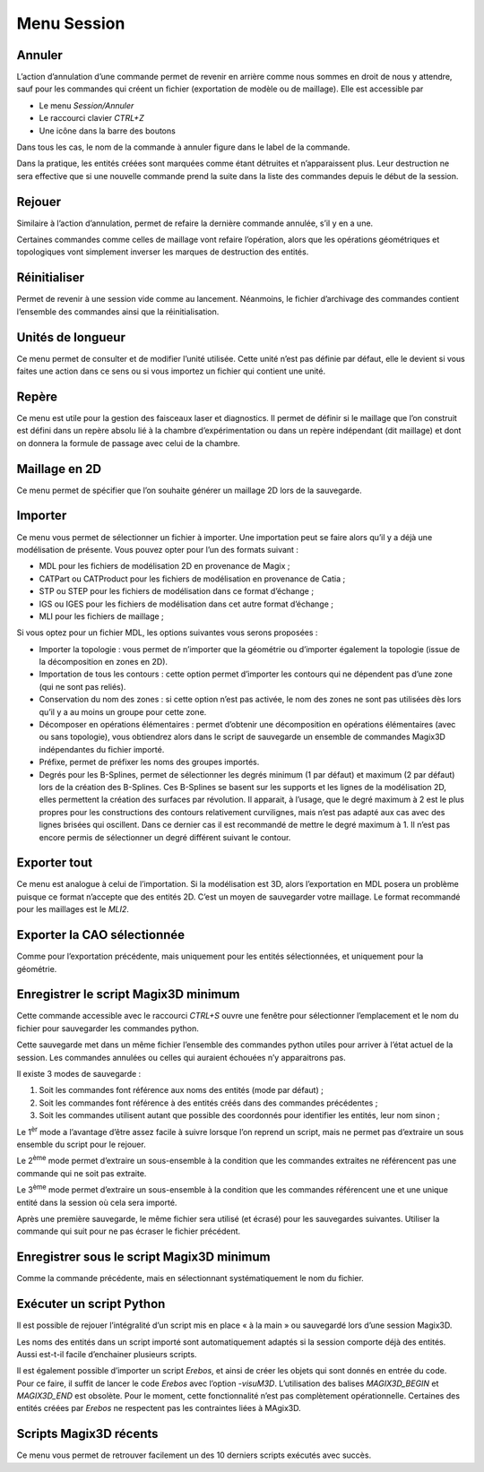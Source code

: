 .. _menu-session:

Menu Session
~~~~~~~~~~~~

.. _annuler:

Annuler
^^^^^^^

L’action d’annulation d’une commande permet de revenir en
arrière comme nous sommes en droit de nous y attendre, sauf pour les
commandes qui créent un fichier (exportation de modèle ou de maillage).
Elle est accessible par

* Le menu *Session/Annuler*
* Le raccourci clavier *CTRL+Z*
* Une icône dans la barre des boutons

Dans tous les cas, le nom de la commande à annuler figure dans le label de la commande.

Dans la pratique, les entités créées sont marquées comme étant détruites
et n’apparaissent plus. Leur destruction ne sera effective que si une
nouvelle commande prend la suite dans la liste des commandes depuis le
début de la session.

.. _rejouer:

Rejouer
^^^^^^^

Similaire à l’action d’annulation, permet de refaire la
dernière commande annulée, s’il y en a une.

Certaines commandes comme celles de maillage vont refaire l’opération,
alors que les opérations géométriques et topologiques vont simplement
inverser les marques de destruction des entités.

Réinitialiser
^^^^^^^^^^^^^

Permet de revenir à une session vide comme au lancement. Néanmoins, le
fichier d’archivage des commandes contient l’ensemble des commandes
ainsi que la réinitialisation.

.. _unites-longueur:

Unités de longueur
^^^^^^^^^^^^^^^^^^

Ce menu permet de consulter et de modifier l’unité utilisée. Cette unité
n’est pas définie par défaut, elle le devient si vous faites une action
dans ce sens ou si vous importez un fichier qui contient une unité.

.. _repere:

Repère
^^^^^^

Ce menu est utile pour la gestion des faisceaux laser et diagnostics. Il
permet de définir si le maillage que l’on construit est défini dans un
repère absolu lié à la chambre d’expérimentation ou dans un repère
indépendant (dit maillage) et dont on donnera la formule de passage avec
celui de la chambre. 

.. only:: html

   Voir :ref:`utiliser-contexte`.

Maillage en 2D
^^^^^^^^^^^^^^

Ce menu permet de spécifier que l’on souhaite générer un maillage 2D
lors de la sauvegarde.

.. _importer:

Importer
^^^^^^^^

Ce menu vous permet de sélectionner un fichier à importer. Une
importation peut se faire alors qu’il y a déjà une modélisation de
présente. Vous pouvez opter pour l’un des formats suivant :

-  MDL pour les fichiers de modélisation 2D en provenance de Magix ;

-  CATPart ou CATProduct pour les fichiers de modélisation en provenance
   de Catia ;

-  STP ou STEP pour les fichiers de modélisation dans ce format
   d’échange ;

-  IGS ou IGES pour les fichiers de modélisation dans cet autre format
   d’échange ;

-  MLI pour les fichiers de maillage ;

Si vous optez pour un fichier MDL, les options suivantes vous serons
proposées :

-  Importer la topologie : vous permet de n’importer que la géométrie ou
   d’importer également la topologie (issue de la décomposition en zones
   en 2D).

-  Importation de tous les contours : cette option permet d’importer les
   contours qui ne dépendent pas d’une zone (qui ne sont pas reliés).

-  Conservation du nom des zones : si cette option n’est pas activée, le
   nom des zones ne sont pas utilisées dès lors qu’il y a au moins un
   groupe pour cette zone.

-  Décomposer en opérations élémentaires : permet d’obtenir une
   décomposition en opérations élémentaires (avec ou sans topologie),
   vous obtiendrez alors dans le script de sauvegarde un ensemble de
   commandes Magix3D indépendantes du fichier importé.

-  Préfixe, permet de préfixer les noms des groupes importés.

-  Degrés pour les B-Splines, permet de sélectionner les degrés minimum
   (1 par défaut) et maximum (2 par défaut) lors de la création des
   B-Splines. Ces B-Splines se basent sur les supports et les lignes de
   la modélisation 2D, elles permettent la création des surfaces par
   révolution. Il apparait, à l’usage, que le degré maximum à 2 est le
   plus propres pour les constructions des contours relativement
   curvilignes, mais n’est pas adapté aux cas avec des lignes brisées
   qui oscillent. Dans ce dernier cas il est recommandé de mettre le
   degré maximum à 1. Il n’est pas encore permis de sélectionner un
   degré différent suivant le contour.

.. image:: ../images/image8.jpg
   :width: 3.06716in
   :height: 1.93184in

.. _exporter:

Exporter tout
^^^^^^^^^^^^^

Ce menu est analogue à celui de l’importation. Si la
modélisation est 3D, alors l’exportation en MDL posera un problème
puisque ce format n’accepte que des entités 2D. C’est un moyen de
sauvegarder votre maillage. Le format recommandé pour les maillages est
le *MLI2*.

.. _exporter-cao:

Exporter la CAO sélectionnée
^^^^^^^^^^^^^^^^^^^^^^^^^^^^

Comme pour l’exportation précédente, mais uniquement pour les
entités sélectionnées, et uniquement pour la géométrie.

.. _exporter-script:

Enregistrer le script Magix3D minimum
^^^^^^^^^^^^^^^^^^^^^^^^^^^^^^^^^^^^^

Cette commande accessible avec le raccourci *CTRL+S* ouvre une
fenêtre pour sélectionner l’emplacement et le nom du fichier pour
sauvegarder les commandes python.

.. image:: ../images/image12.jpeg
   :width: 5.06299in
   :height: 3.04717in

Cette sauvegarde met dans un même fichier l’ensemble des commandes
python utiles pour arriver à l’état actuel de la session. Les commandes
annulées ou celles qui auraient échouées n’y apparaitrons pas.

Il existe 3 modes de sauvegarde :

1. Soit les commandes font référence aux noms des entités (mode par
   défaut) ;

2. Soit les commandes font référence à des entités créés dans des
   commandes précédentes ;

3. Soit les commandes utilisent autant que possible des coordonnés pour
   identifier les entités, leur nom sinon ;

Le 1\ :sup:`èr` mode a l’avantage d’être assez facile à suivre lorsque
l’on reprend un script, mais ne permet pas d’extraire un sous ensemble
du script pour le rejouer.

Le 2\ :sup:`ème` mode permet d’extraire un sous-ensemble à la condition
que les commandes extraites ne référencent pas une commande qui ne soit
pas extraite.

Le 3\ :sup:`ème` mode permet d’extraire un sous-ensemble à la condition
que les commandes référencent une et une unique entité dans la session
où cela sera importé.

Après une première sauvegarde, le même fichier sera utilisé (et écrasé)
pour les sauvegardes suivantes. Utiliser la commande qui suit pour ne
pas écraser le fichier précédent.

Enregistrer sous le script Magix3D minimum
^^^^^^^^^^^^^^^^^^^^^^^^^^^^^^^^^^^^^^^^^^^^^^^^^^^^

Comme la commande précédente, mais en sélectionnant systématiquement le
nom du fichier.

Exécuter un script Python
^^^^^^^^^^^^^^^^^^^^^^^^^^^^^^^^^^^

Il est possible de rejouer l’intégralité d’un script mis en place « à la
main » ou sauvegardé lors d’une session Magix3D.

Les noms des entités dans un script importé sont automatiquement adaptés
si la session comporte déjà des entités. Aussi est-t-il facile
d’enchainer plusieurs scripts.

Il est également possible d’importer un script *Erebos*, et ainsi de
créer les objets qui sont donnés en entrée du code. Pour ce faire, il
suffit de lancer le code *Erebos* avec l’option -*visuM3D*.
L’utilisation des balises *MAGIX3D_BEGIN* et *MAGIX3D_END* est obsolète.
Pour le moment, cette fonctionnalité n’est pas complètement
opérationnelle. Certaines des entités créées par *Erebos* ne respectent
pas les contraintes liées à MAgix3D.

Scripts Magix3D récents
^^^^^^^^^^^^^^^^^^^^^^^^^^^^^^^

Ce menu vous permet de retrouver facilement un des 10 derniers scripts
exécutés avec succès.